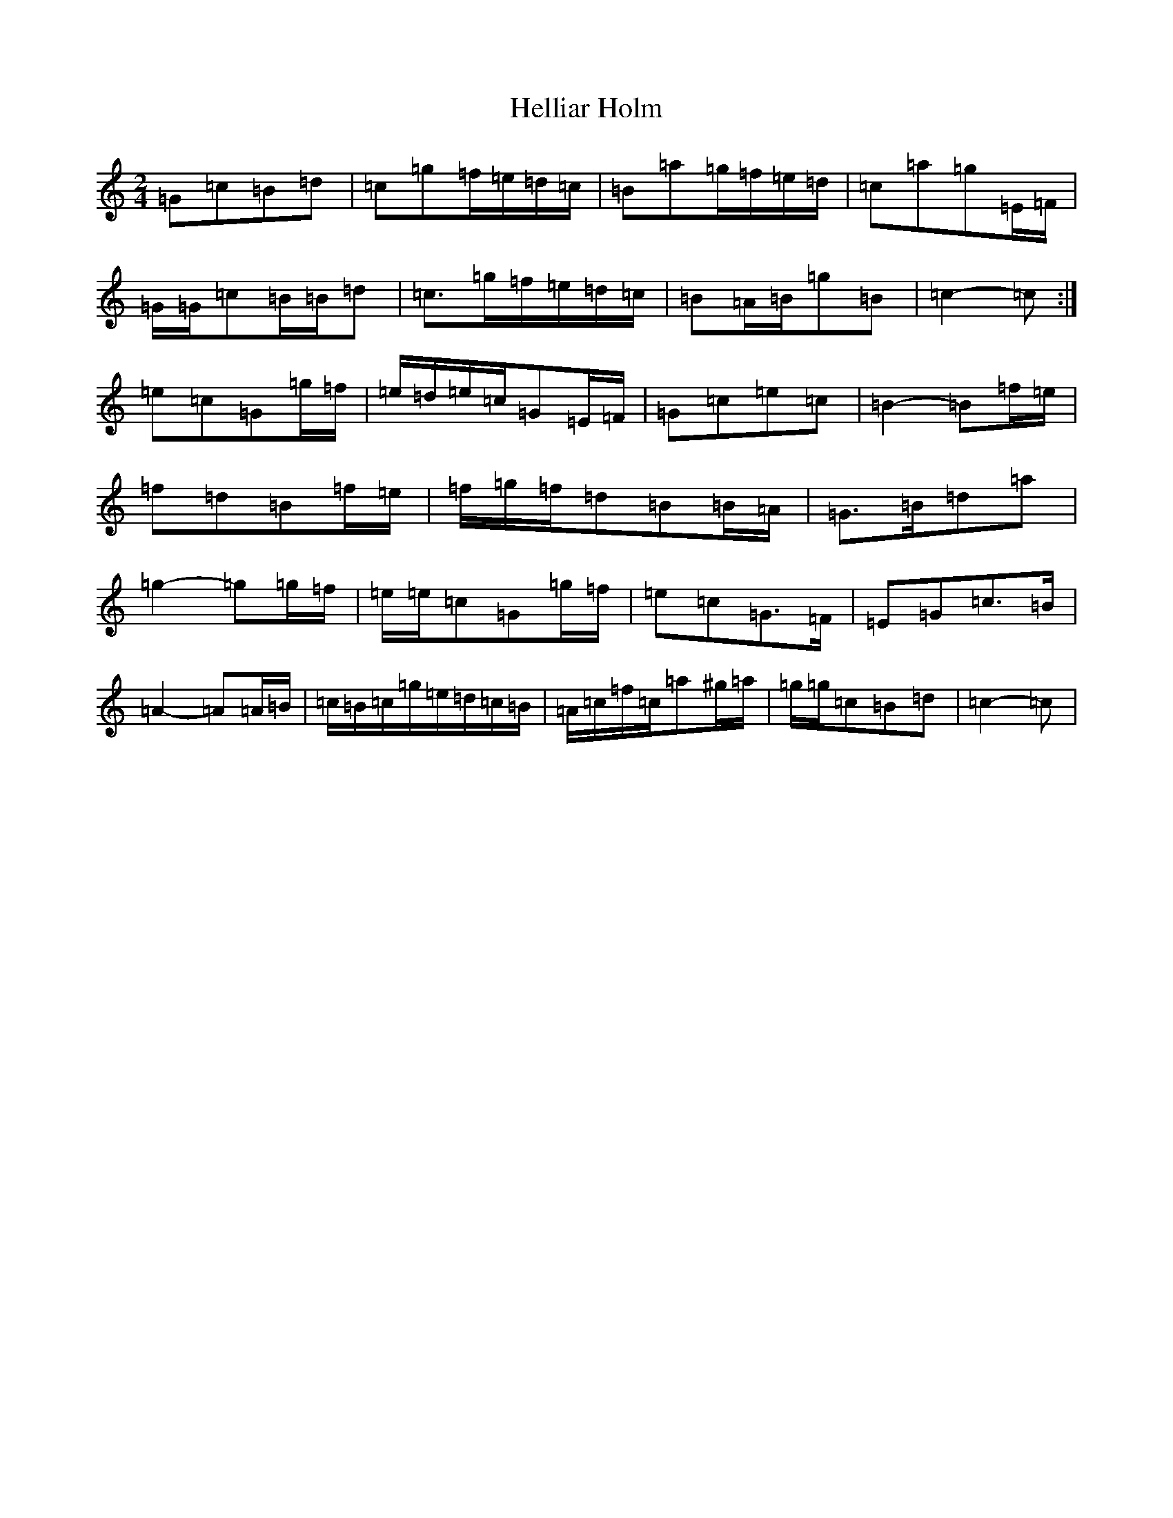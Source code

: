 X: 8952
T: Helliar Holm
S: https://thesession.org/tunes/7277#setting18804
R: polka
M:2/4
L:1/8
K: C Major
=G=c=B=d|=c=g=f/2=e/2=d/2=c/2|=B=a=g/2=f/2=e/2=d/2|=c=a=g=E/2=F/2|=G/2=G/2=c=B/2=B/2=d|=c>=g=f/2=e/2=d/2=c/2|=B=A/2=B/2=g=B|=c2-=c:|=e=c=G=g/2=f/2|=e/2=d/2=e/2=c/2=G=E/2=F/2|=G=c=e=c|=B2-=B=f/2=e/2|=f=d=B=f/2=e/2|=f/2=g/2=f/2=d=B=B/2=A/2|=G>=B=d=a|=g2-=g=g/2=f/2|=e/2=e/2=c=G=g/2=f/2|=e=c=G>=F|=E=G=c>=B|=A2-=A=A/2=B/2|=c/2=B/2=c/2=g/2=e/2=d/2=c/2=B/2|=A/2=c/2=f/2=c/2=a^g/2=a/2|=g/2=g/2=c=B=d|=c2-=c|